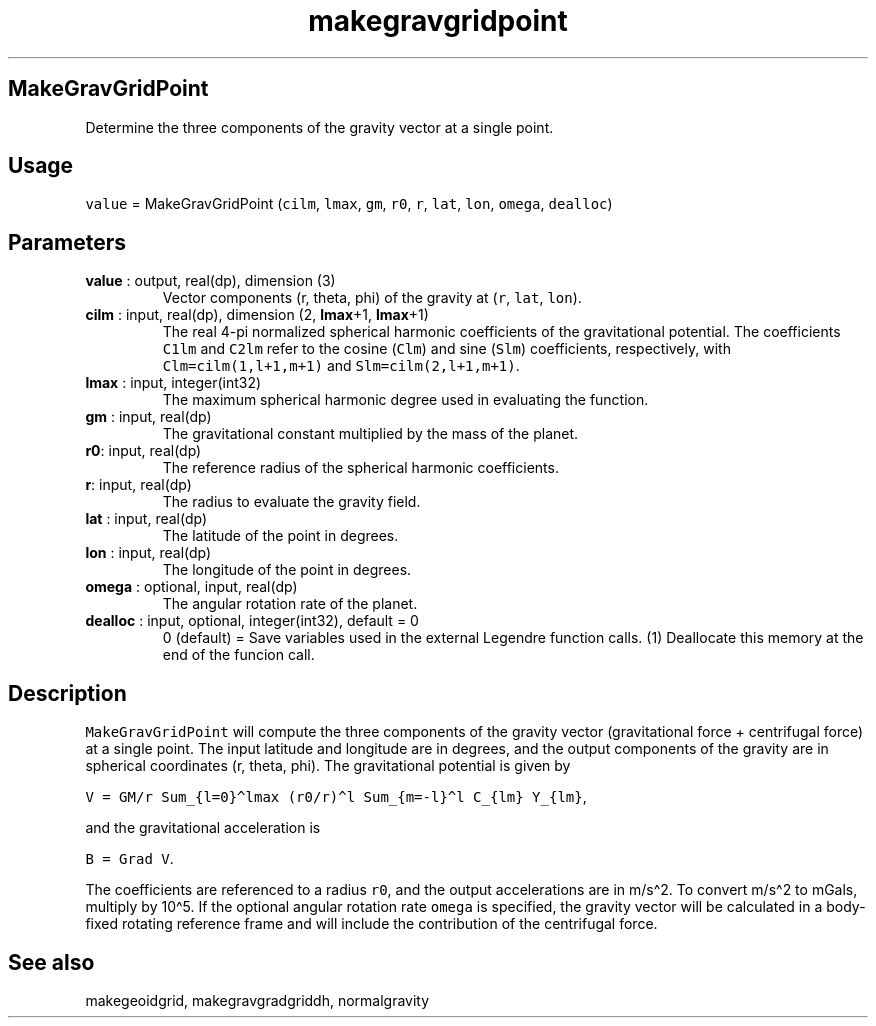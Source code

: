 .\" Automatically generated by Pandoc 2.14.1
.\"
.TH "makegravgridpoint" "1" "2021-01-26" "Fortran 95" "SHTOOLS 4.9"
.hy
.SH MakeGravGridPoint
.PP
Determine the three components of the gravity vector at a single point.
.SH Usage
.PP
\f[C]value\f[R] = MakeGravGridPoint (\f[C]cilm\f[R], \f[C]lmax\f[R],
\f[C]gm\f[R], \f[C]r0\f[R], \f[C]r\f[R], \f[C]lat\f[R], \f[C]lon\f[R],
\f[C]omega\f[R], \f[C]dealloc\f[R])
.SH Parameters
.TP
\f[B]\f[CB]value\f[B]\f[R] : output, real(dp), dimension (3)
Vector components (r, theta, phi) of the gravity at (\f[C]r\f[R],
\f[C]lat\f[R], \f[C]lon\f[R]).
.TP
\f[B]\f[CB]cilm\f[B]\f[R] : input, real(dp), dimension (2, \f[B]\f[CB]lmax\f[B]\f[R]+1, \f[B]\f[CB]lmax\f[B]\f[R]+1)
The real 4-pi normalized spherical harmonic coefficients of the
gravitational potential.
The coefficients \f[C]C1lm\f[R] and \f[C]C2lm\f[R] refer to the cosine
(\f[C]Clm\f[R]) and sine (\f[C]Slm\f[R]) coefficients, respectively,
with \f[C]Clm=cilm(1,l+1,m+1)\f[R] and \f[C]Slm=cilm(2,l+1,m+1)\f[R].
.TP
\f[B]\f[CB]lmax\f[B]\f[R] : input, integer(int32)
The maximum spherical harmonic degree used in evaluating the function.
.TP
\f[B]\f[CB]gm\f[B]\f[R] : input, real(dp)
The gravitational constant multiplied by the mass of the planet.
.TP
\f[B]\f[CB]r0\f[B]\f[R]: input, real(dp)
The reference radius of the spherical harmonic coefficients.
.TP
\f[B]\f[CB]r\f[B]\f[R]: input, real(dp)
The radius to evaluate the gravity field.
.TP
\f[B]\f[CB]lat\f[B]\f[R] : input, real(dp)
The latitude of the point in degrees.
.TP
\f[B]\f[CB]lon\f[B]\f[R] : input, real(dp)
The longitude of the point in degrees.
.TP
\f[B]\f[CB]omega\f[B]\f[R] : optional, input, real(dp)
The angular rotation rate of the planet.
.TP
\f[B]\f[CB]dealloc\f[B]\f[R] : input, optional, integer(int32), default = 0
0 (default) = Save variables used in the external Legendre function
calls.
(1) Deallocate this memory at the end of the funcion call.
.SH Description
.PP
\f[C]MakeGravGridPoint\f[R] will compute the three components of the
gravity vector (gravitational force + centrifugal force) at a single
point.
The input latitude and longitude are in degrees, and the output
components of the gravity are in spherical coordinates (r, theta, phi).
The gravitational potential is given by
.PP
\f[C]V = GM/r Sum_{l=0}\[ha]lmax (r0/r)\[ha]l Sum_{m=-l}\[ha]l C_{lm} Y_{lm}\f[R],
.PP
and the gravitational acceleration is
.PP
\f[C]B = Grad V\f[R].
.PP
The coefficients are referenced to a radius \f[C]r0\f[R], and the output
accelerations are in m/s\[ha]2.
To convert m/s\[ha]2 to mGals, multiply by 10\[ha]5.
If the optional angular rotation rate \f[C]omega\f[R] is specified, the
gravity vector will be calculated in a body-fixed rotating reference
frame and will include the contribution of the centrifugal force.
.SH See also
.PP
makegeoidgrid, makegravgradgriddh, normalgravity
